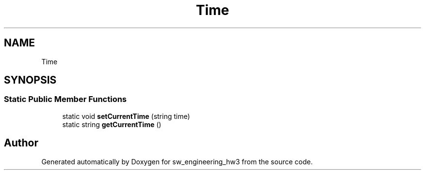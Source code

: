 .TH "Time" 3 "Wed May 30 2018" "sw_engineering_hw3" \" -*- nroff -*-
.ad l
.nh
.SH NAME
Time
.SH SYNOPSIS
.br
.PP
.SS "Static Public Member Functions"

.in +1c
.ti -1c
.RI "static void \fBsetCurrentTime\fP (string time)"
.br
.ti -1c
.RI "static string \fBgetCurrentTime\fP ()"
.br
.in -1c

.SH "Author"
.PP 
Generated automatically by Doxygen for sw_engineering_hw3 from the source code\&.

